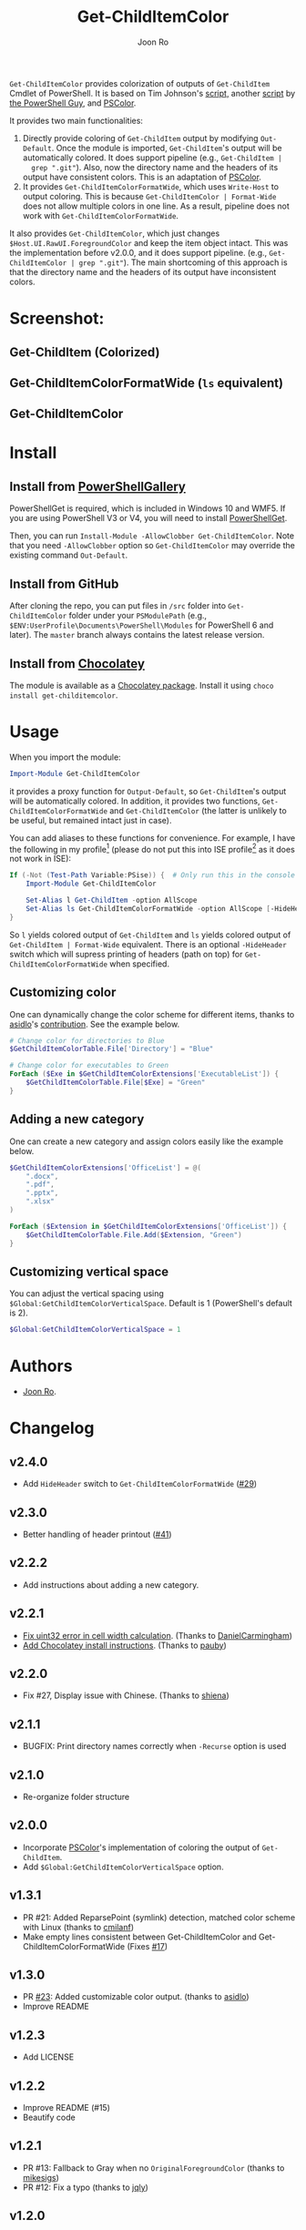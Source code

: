 # Created 2019-07-20 Sat 10:30
#+TITLE: Get-ChildItemColor
#+AUTHOR: Joon Ro

=Get-ChildItemColor= provides colorization of outputs of ~Get-ChildItem~
Cmdlet of PowerShell. It is based on Tim Johnson's [[http://tasteofpowershell.blogspot.com/2009/02/get-childitem-dir-results-color-coded.html][script,]] another [[http://mow001.blogspot.com/2006/01/colorized-msh-ls-replacement.html][script]]
by [[http://thepowershellguy.com/][the PowerShell Guy]], and [[https://github.com/Davlind/PSColor][PSColor]]. 

It provides two main functionalities:

1. Directly provide coloring of ~Get-ChildItem~ output by modifying
   ~Out-Default~. Once the module is imported, ~Get-ChildItem~'s output will
   be automatically colored. It does support pipeline (e.g., ~Get-ChildItem |
   grep ".git"~). Also, now the directory name and the headers of its output
   have consistent colors. This is an adaptation of [[https://github.com/Davlind/PSColor][PSColor]].
2. It provides =Get-ChildItemColorFormatWide=, which uses =Write-Host= to
   output coloring. This is because =Get-ChildItemColor | Format-Wide= does
   not allow multiple colors in one line. As a result, pipeline does not work with
   =Get-ChildItemColorFormatWide=.

It also provides ~Get-ChildItemColor~, which just changes
=$Host.UI.RawUI.ForegroundColor= and keep the item object intact. This was the
implementation before v2.0.0, and it does support pipeline. (e.g.,
~Get-ChildItemColor | grep ".git"~). The main shortcoming of this approach is
that the directory name and the headers of its output have inconsistent
colors.

* Screenshot:
** Get-ChildItem (Colorized)
[[file:./screenshots/Get-ChildItem.png]] 
** Get-ChildItemColorFormatWide (=ls= equivalent)
[[file:./screenshots/Get-ChildItemColorFormatWide.png]] 
** Get-ChildItemColor
[[file:./screenshots/Get-ChildItemColor.png]] 
* Install
** Install from [[https://www.powershellgallery.com/packages/Get-ChildItemColor/][PowerShellGallery]]
PowerShellGet is required, which is included in Windows 10 and WMF5. If you
are using PowerShell V3 or V4, you will need to install [[https://www.microsoft.com/en-us/download/details.aspx?id=49186][PowerShellGet]].

Then, you can run =Install-Module -AllowClobber Get-ChildItemColor=. Note that
you need =-AllowClobber= option so =Get-ChildItemColor= may override the
existing command =Out-Default=.
** Install from GitHub
After cloning the repo, you can put files in =/src= folder into
=Get-ChildItemColor= folder under your =PSModulePath= 
(e.g., =$ENV:UserProfile\Documents\PowerShell\Modules= for PowerShell 6 and
later). The =master= branch always contains the latest release version.
** Install from [[https://chocolatey.org][Chocolatey]]
The module is available as a [[https://chocolatey.org/packages/get-childitemcolor][Chocolatey package]]. Install it using =choco install get-childitemcolor=.
* Usage
When you import the module:

#+begin_src powershell
Import-Module Get-ChildItemColor
#+end_src

it provides a proxy function for =Output-Default=, so =Get-ChildItem='s output
will be automatically colored. In addition, it provides two functions,
=Get-ChildItemColorFormatWide= and =Get-ChildItemColor= (the latter is
unlikely to be useful, but remained intact just in case).

You can add aliases to these functions for convenience. For example, I have
the following in my profile[fn:pathProfile] (please do not put this into ISE
profile[fn:pathProfileISE] as it does not work in ISE):

#+begin_src powershell
If (-Not (Test-Path Variable:PSise)) {  # Only run this in the console and not in the ISE
    Import-Module Get-ChildItemColor
    
    Set-Alias l Get-ChildItem -option AllScope
    Set-Alias ls Get-ChildItemColorFormatWide -option AllScope [-HideHeader]
}
#+end_src

So =l= yields colored output of =Get-ChildItem= and =ls= yields colored output
of =Get-ChildItem | Format-Wide= equivalent. There is an optional
~-HideHeader~ switch which will supress printing of headers (path on top) for
~Get-ChildItemColorFormatWide~ when specified.
 
[fn:pathProfile] ~$Home\[My ]Documents\PowerShell\Profile.ps1~ or ~$Home\[My ]Documents\WindowsPowerShell\Profile.ps1~ 

[fn:pathProfileISE] ~$Home\[My ]Documents\WindowsPowerShell\Microsoft.PowerShellISE_profile.ps1~

** Customizing color
One can dynamically change the color scheme for different items, thanks to [[https://github.com/asidlo][asidlo]]'s [[https://github.com/joonro/Get-ChildItemColor/pull/23][contribution]].
See the example below.

#+begin_src powershell
# Change color for directories to Blue
$GetChildItemColorTable.File['Directory'] = "Blue"

# Change color for executables to Green
ForEach ($Exe in $GetChildItemColorExtensions['ExecutableList']) {
    $GetChildItemColorTable.File[$Exe] = "Green"
}
#+end_src
** Adding a new category
One can create a new category and assign colors easily like the example below.
#+begin_src powershell
$GetChildItemColorExtensions['OfficeList'] = @(
    ".docx",
    ".pdf",
    ".pptx",
    ".xlsx"
)

ForEach ($Extension in $GetChildItemColorExtensions['OfficeList']) {
    $GetChildItemColorTable.File.Add($Extension, "Green")
}
#+end_src
** Customizing vertical space
You can adjust the vertical spacing using =$Global:GetChildItemColorVerticalSpace=. Default is 1 (PowerShell's 
default is 2).

#+begin_src powershell
$Global:GetChildItemColorVerticalSpace = 1
#+end_src
* Authors
- [[http://github.com/joonro][Joon Ro]].
* Changelog
** v2.4.0
- Add ~HideHeader~ switch to ~Get-ChildItemColorFormatWide~ ([[https://github.com/joonro/Get-ChildItemColor/issues/29][#29]])
** v2.3.0
- Better handling of header printout ([[https://github.com/joonro/Get-ChildItemColor/issues/41][#41]])
** v2.2.2
- Add instructions about adding a new category.
** v2.2.1
- [[https://github.com/joonro/Get-ChildItemColor/pull/44][Fix uint32 error in cell width calculation]]. (Thanks to [[https://github.com/DanielCarmingham][DanielCarmingham]])
- [[https://github.com/joonro/Get-ChildItemColor/pull/35][Add Chocolatey install instructions]]. (Thanks to [[https://github.com/pauby][pauby]])
** v2.2.0
- Fix #27, Display issue with Chinese. (Thanks to [[https://github.com/shiena][shiena]])
** v2.1.1
- BUGFIX: Print directory names correctly when =-Recurse= option is used
** v2.1.0
- Re-organize folder structure
** v2.0.0
- Incorporate [[https://github.com/Davlind/PSColor][PSColor]]'s implementation of coloring the output of
  =Get-ChildItem=.
- Add =$Global:GetChildItemColorVerticalSpace= option.
** v1.3.1
- PR #21: Added ReparsePoint (symlink) detection, matched color scheme with
  Linux (thanks to [[https://github.com/cmilanf][cmilanf]])
- Make empty lines consistent between Get-ChildItemColor and
  Get-ChildItemColorFormatWide (Fixes [[https://github.com/joonro/Get-ChildItemColor/issues/17][#17]])
** v1.3.0
- PR [[https://github.com/joonro/Get-ChildItemColor/pull/23][#23]]: Added customizable color output. (thanks to [[https://github.com/asidlo][asidlo]])
- Improve README
** v1.2.3
- Add LICENSE
** v1.2.2
- Improve README (#15)
- Beautify code
** v1.2.1
- PR #13: Fallback to Gray when no =OriginalForegroundColor= (thanks to [[https://github.com/joonro/Get-ChildItemColor/issues?q=is%3Apr+author%3Amikesigs][mikesigs]])
- PR #12: Fix a typo (thanks to [[https://github.com/joonro/Get-ChildItemColor/issues?q=is%3Apr+author%3Ajqly][jqly]])
** v1.2.0
- Robust to non-file entries (Issue #10)
** v1.1.0
- Revert back to previous implementation of =Get-ChildItemColorFormatWide=
** v1.0.0
- The script changes =$Host.UI.RawUI.ForegroundColor= only and keep the item object intact
- =Get-ChildItemColorFormatWide= is basically =Get-ChildItemColor | Format-Wide=
** v0.5.3
- Better performance by reducing if's
- Proper printing of =DirectoryEntry= for =FormatWide= case
** v0.5.2
- Published on PowerShellGallery
- Refactoring; separate out two functions
** v0.4.2
- Make it a PowerShell module
** v0.4.1
- Returns vanila =Get-Childitem= results for =DictionaryEntry= cases.
** v0.4.0
- Make function names consistent to the PowerShell naming convention (#8)
- Use parameters more consistently, =-Path= works with paths with spaces (#3),
  and =-Force= works (#9)

